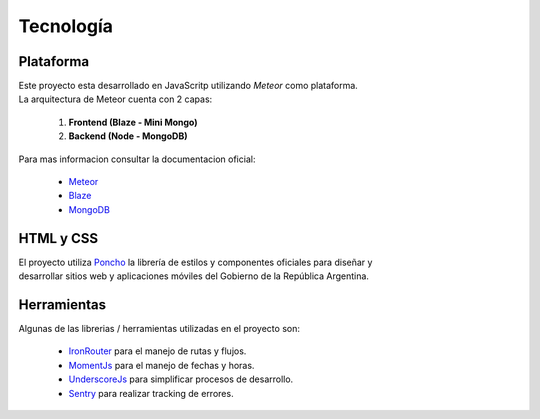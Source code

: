.. _tecnologia:

Tecnología
##########

Plataforma
==========

| Este proyecto esta desarrollado en JavaScritp utilizando *Meteor* como plataforma.
| La arquitectura de Meteor cuenta con 2 capas:

  1. **Frontend (Blaze - Mini Mongo)**
  2. **Backend (Node - MongoDB)**

.. image:: ../../images/MeteorArchitecture.png

| Para mas informacion consultar la documentacion oficial:

  - `Meteor <https://docs.meteor.com/>`_
  - `Blaze <http://blazejs.org/>`_
  - `MongoDB <https://docs.mongodb.com/>`_

HTML y CSS
==========

| El proyecto utiliza `Poncho <https://argob.github.io/poncho/>`_ la librería de estilos y componentes oficiales para diseñar y
| desarrollar sitios web y aplicaciones móviles del Gobierno de la República Argentina.

Herramientas
============

| Algunas de las librerias / herramientas utilizadas en el proyecto son:

  - `IronRouter <http://iron-meteor.github.io/iron-router/>`_ para el manejo de rutas y flujos.
  - `MomentJs <https://momentjs.com/docs/>`_ para el manejo de fechas y horas.
  - `UnderscoreJs <https://underscorejs.org/>`_ para simplificar procesos de desarrollo.
  - `Sentry <https://docs.sentry.io//>`_ para realizar tracking de errores.
